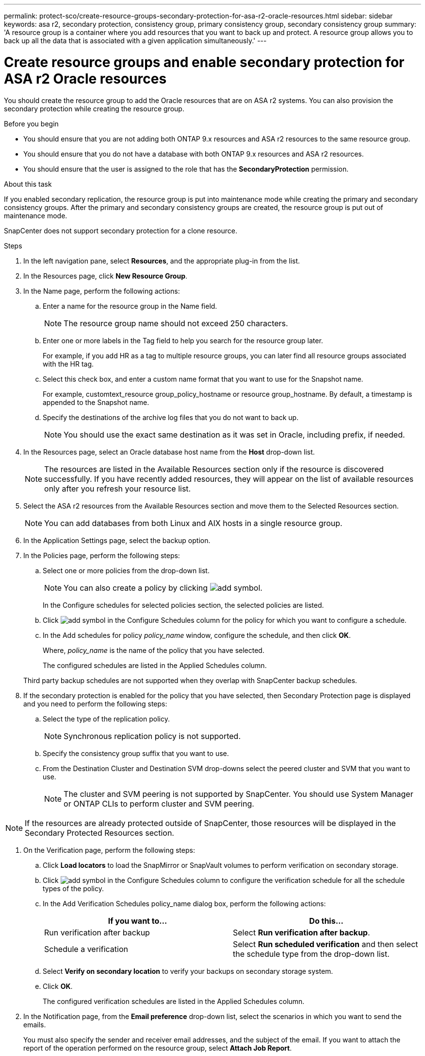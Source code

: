 ---
permalink: protect-sco/create-resource-groups-secondary-protection-for-asa-r2-oracle-resources.html
sidebar: sidebar
keywords: asa r2, secondary protection, consistency group, primary consistency group, secondary consistency group
summary: 'A resource group is a container where you add resources that you want to back up and protect. A resource group allows you to back up all the data that is associated with a given application simultaneously.'
---

= Create resource groups and enable secondary protection for ASA r2 Oracle resources
:icons: font
:imagesdir: ../media/

[.lead]
You should create the resource group to add the Oracle resources that are on ASA r2 systems. You can also provision the secondary protection while creating the resource group.

.Before you begin

* You should ensure that you are not adding both ONTAP 9.x resources and ASA r2 resources to the same resource group.
* You should ensure that you do not have a database with both ONTAP 9.x resources and ASA r2 resources.
* You should ensure that the user is assigned to the role that has the *SecondaryProtection* permission.

.About this task

If you enabled secondary replication, the resource group is put into maintenance mode while creating the primary and secondary consistency groups. After the primary and secondary consistency groups are created, the resource group is put out of maintenance mode.

SnapCenter does not support secondary protection for a clone resource.

.Steps

. In the left navigation pane, select *Resources*, and the appropriate plug-in from the list.
. In the Resources page, click *New Resource Group*.
. In the Name page, perform the following actions:
.. Enter a name for the resource group in the Name field.
+ 
NOTE: The resource group name should not exceed 250 characters.
 
.. Enter one or more labels in the Tag field to help you search for the resource group later.
+
For example, if you add HR as a tag to multiple resource groups, you can later find all resource groups associated with the HR tag.
.. Select this check box, and enter a custom name format that you want to use for the Snapshot name.
+
For example, customtext_resource group_policy_hostname or resource group_hostname. By default, a timestamp is appended to the Snapshot name.
.. Specify the destinations of the archive log files that you do not want to back up.
+
NOTE: You should use the exact same destination as it was set in Oracle, including prefix, if needed.

. In the Resources page, select an Oracle database host name from the *Host* drop-down list.
+
NOTE: The resources are listed in the Available Resources section only if the resource is discovered successfully. If you have recently added resources, they will appear on the list of available resources only after you refresh your resource list.

. Select the ASA r2 resources from the Available Resources section and move them to the Selected Resources section.
+
NOTE: You can add databases from both Linux and AIX hosts in a single resource group.

. In the Application Settings page, select the backup option.

. In the Policies page, perform the following steps:
 .. Select one or more policies from the drop-down list.
+
NOTE: You can also create a policy by clicking image:../media/add_policy_from_resourcegroup.gif[add symbol].

+
In the Configure schedules for selected policies section, the selected policies are listed.

 .. Click image:../media/add_policy_from_resourcegroup.gif[add symbol] in the Configure Schedules column for the policy for which you want to configure a schedule.
 .. In the Add schedules for policy _policy_name_ window, configure the schedule, and then click *OK*.
+
Where, _policy_name_ is the name of the policy that you have selected.
+
The configured schedules are listed in the Applied Schedules column.

+
Third party backup schedules are not supported when they overlap with SnapCenter backup schedules.

. If the secondary protection is enabled for the policy that you have selected, then Secondary Protection page is displayed and you need to perform the following steps:
.. Select the type of the replication policy.
+
NOTE: Synchronous replication policy is not supported. 
.. Specify the consistency group suffix that you want to use.
.. From the Destination Cluster and Destination SVM drop-downs select the peered cluster and SVM that you want to use.
+
NOTE: The cluster and SVM peering is not supported by SnapCenter. You should use System Manager or ONTAP CLIs to perform cluster and SVM peering.

NOTE: If the resources are already protected outside of SnapCenter, those resources will be displayed in the Secondary Protected Resources section.

. On the Verification page, perform the following steps:
 .. Click *Load locators* to load the SnapMirror or SnapVault volumes to perform verification on secondary storage.
 .. Click image:../media/add_policy_from_resourcegroup.gif[add symbol] in the Configure Schedules column to configure the verification schedule for all the schedule types of the policy.
 .. In the Add Verification Schedules policy_name dialog box, perform the following actions:
+
|===
| If you want to... | Do this...

a|
Run verification after backup
a|
Select *Run verification after backup*.
a|
Schedule a verification
a|
Select *Run scheduled verification* and then select the schedule type from the drop-down list.
|===

 .. Select *Verify on secondary location* to verify your backups on secondary storage system.
 .. Click *OK*.
+
The configured verification schedules are listed in the Applied Schedules column.
. In the Notification page, from the *Email preference* drop-down list, select the scenarios in which you want to send the emails.
+
You must also specify the sender and receiver email addresses, and the subject of the email. If you want to attach the report of the operation performed on the resource group, select *Attach Job Report*.
+
NOTE: For email notification, you must have specified the SMTP server details using the either the GUI or the PowerShell command Set-SmSmtpServer.

. Review the summary, and then click *Finish*.

